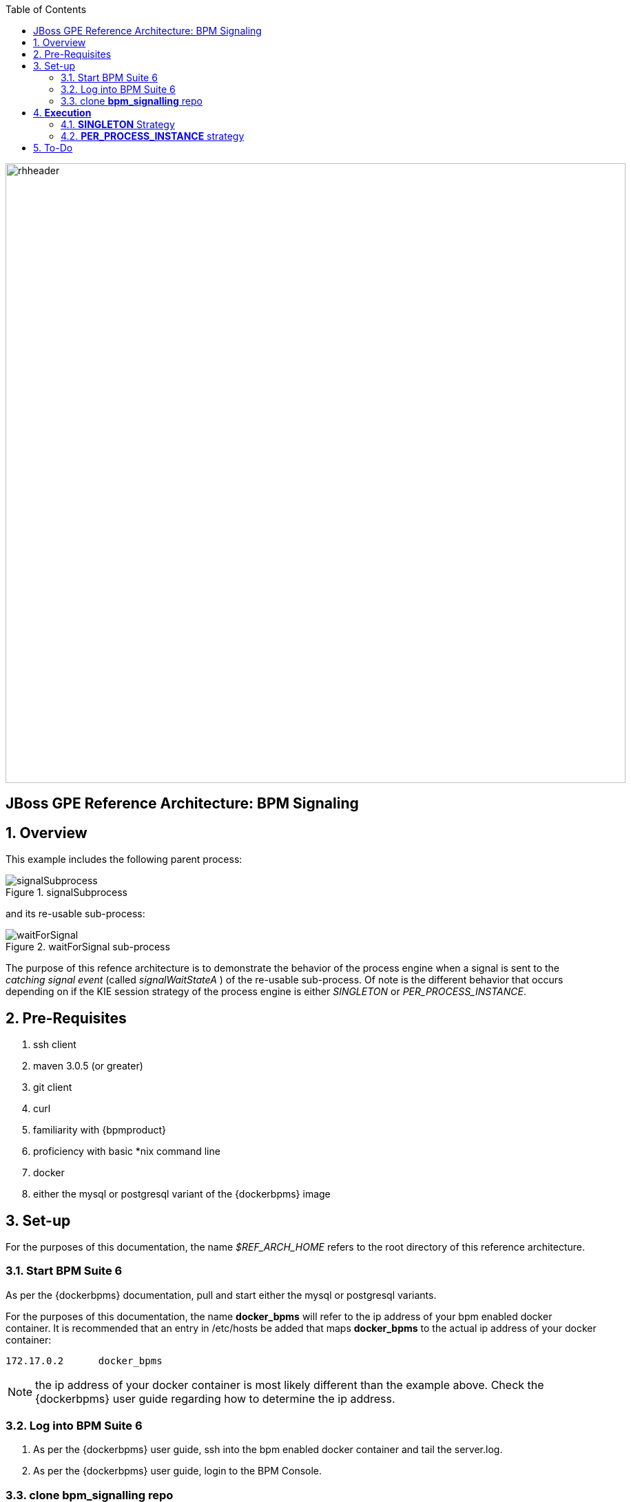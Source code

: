 :data-uri:
:toc2:

image::images/rhheader.png[width=900]

:numbered!:
[abstract]
== JBoss GPE Reference Architecture:  BPM Signaling

:numbered:

== Overview

This example includes the following parent process:

.signalSubprocess
image::images/signalSubprocess.png[]

and its re-usable sub-process:

.waitForSignal sub-process
image::images/waitForSignal.png[]


The purpose of this refence architecture is to demonstrate the behavior of the process engine when a signal is sent to the _catching signal event_ (called _signalWaitStateA_ ) of the re-usable sub-process.
Of note is the different behavior that occurs depending on if the KIE session strategy of the process engine is either _SINGLETON_ or _PER_PROCESS_INSTANCE_.

== Pre-Requisites

. ssh client
. maven 3.0.5 (or greater)
. git client
. curl
. familiarity with {bpmproduct}
. proficiency with basic *nix command line
. docker
. either the mysql or postgresql variant of the {dockerbpms} image

== Set-up
For the purposes of this documentation, the name _$REF_ARCH_HOME_ refers to the root directory of this reference architecture.

=== Start BPM Suite 6
As per the {dockerbpms} documentation, pull and start either the mysql or postgresql variants.

For the purposes of this documentation, the name *docker_bpms* will refer to the ip address of your bpm enabled docker container.
It is recommended that an entry in /etc/hosts be added that maps *docker_bpms* to the actual ip address of your docker container:

-----
172.17.0.2      docker_bpms
-----

NOTE:  the ip address of your docker container is most likely different than the example above.
Check the {dockerbpms} user guide regarding how to determine the ip address.

=== Log into BPM Suite 6

. As per the {dockerbpms} user guide, ssh into the bpm enabled docker container and tail the server.log.
. As per the {dockerbpms} user guide, login to the BPM Console.

=== clone *bpm_signalling* repo
This reference architecture includes a _KIE project_ called _processTier_ that includes various BPM signaling use cases.
This section of the documentation provides guidance on cloning of this reference architecture in BPM Suite 6.

. Create an organization unit
.. In the BPM Console, navigate to:  Authoring -> Administration -> Organizational Units -> Manage Organizational Units
.. Click the _Add_ button and enter in your organizational unit name
+
Any name will do.  We in Red Hat's Global Partner Enablement team typically use an organization name of:  _gpe_.
. clone this git repository as follows:
.. In the BPM Console, naviate to:  Authoring -> Administration -> Repositories -> Clone Repositories
.. Enter in values as per below:
+
image::images/clone.png[]
+
In particular, repository values should be as follows:

... *Repository Name* :   bpmsignalling
... *Organizational Unit* :   replace with your organization name
... *Git URL* :  https://github.com/jboss-gpe-ref-archs/bpm_signalling


== *Execution* 
Included in the _bpmsignalling_ repository is a KIE project called:  _processTier_.
The _processTier_ KIE project includes two process definitions called:  _signalSubprocess_ and _waitForSignal_.
Process instances of these BPMN2 definitions will be instantiated.
Subsequently, this reference architecture will demonstrate the behavior of the process engine when configured using the following KIE session strategies and then signalled by a remote client:

. SINGLETON
. PER_PROCESS_INSTANCE

=== *SINGLETON* Strategy
The first scenario will involve using the default KIE session strategy:  SINGLETON.
A singleton KIE session produces a single-threaded process engine that remains alive for the life of the BPM Execution Server and handles all requests for every process instance.
This strategy is appropriate for BPM use-cases with relatively low load.

==== SINGLETON: Deploy *processTier* KIE project
Execute the following to create a deployment unit whose process engine utilizes a SINGLETON KIE session strategy.

. In the BPM Console,navigate to:  Authoring -> Tools -> Process Explorer
. Click the _Build and Deploy_ button.



==== SINGLETON: start processes 

In a terminal window in your local environment, execute the following command to instantiate an instance of the _signalsubprocess_ process definition and its sub-process:

------
curl -vv -u jboss:brms -X POST http://docker_bpms:8080/business-central/rest/runtime/com.redhat.gpe.refarch.bpm_signalling:processTier:1.0/process/processTier.signalsubprocess/start
------

The BPM Suite 6 server.log should now include statements similar to the following:

-----
INFO  [StartWaitState] executeWorkItem() pInstance = WorkflowProcessInstance144 [processId=processTier.waitForSignal,state=1]
INFO  [StartWaitState] executeWorkItem() ksessionId = 66 : pInstanceId = 144 : workItemId = 146 : p1 = 0
-----

Two different process instances have been created as depicted in the _jbpm_ database:

-----
jbpm=# select instanceid, processid from processinstanceinfo;
 instanceid |          processid           
------------+------------------------------
        145 | processTier.signalsubprocess
        146 | processTier.waitForSignal
(2 rows)
-----

These process instances are now in a wait-state.

==== SINGLETON: signal process engine
This section of the reference architecture involves signalling the process engine. 
The process engine and its SINGLETON KIE session are knowledgeable of all process instances for a deployment unit.
Therefore, a signal to the this KIE session will be caught by all known process instances with a _capturing intermediary signal event_ of the same name as the signal.

The following command sends a signal of name _signalWaitStateA_ to the KIE session of the deployment unit.

------
curl -vv -u jboss:brms -X POST http://docker_bpms:8080/business-central/rest/runtime/com.redhat.gpe.refarch.bpm_signalling:processTier:1.0/signal?signal=signalWaitStateA
------

The BPM Suite 6 server.log should now include statements similar to the following:

-----
INFO  [stdout] waitForSignal.print() ... completing subprocess
[StartWaitState] abortWorkItem() ksessionId = 66 : pInstanceId = 146 : workItemId = 147
[stdout] signalSubprocess() completing ...
-----

Inspect the _jbpm_ database and notice that records for the previous two process instances no longer exist.
The two process instanced have completed due to the _waitForSignal_ subprocess having been signaled.

If interested, repeat this entire scenario using the SINGLETON kie session with one change: 
after having instantiated the process instances, bounce the Execution Server of BPM Suite 6 (ie:  kill and restart the java process).
Afterwards, signal the process engine as was done previously.
Do you observe the same results ?

*Answer:*  yes, the behavior of the process engine after having been bounced is the same.

=== *PER_PROCESS_INSTANCE* strategy
The second scenario will involve using a KIE session strategy of:  PER_PROCESS_INSTANCE.
This strategy dedicates a KIE session to the life of a process instance.
This strategy allows for simulataneous execution of concurrent requests to different BPMN2 instances.
Subsequently, this strategy is the ideal choice for many BPM use cases involving long-running processes.

==== PER_PROCESS_INSTANCE: Deploy *processTier* KIE project

In the previous example (using SINGLETON kie strategy), the KIE project was manually built and deployed via the BPM Console.
Subsequently, the project does not need be re-built .... only re-deployed specifying the different KIE session strategy.

The following command undeploy the previous deployment unit, query the execution server to ensure the asnyc undeploy job succeeded and redeploy using a PER_PROCESS INSTANCE strategy:

-----
curl -v -u jboss:brms -X POST http://docker_bpms:8080/business-central/rest/deployment/com.redhat.gpe.refarch.bpm_signalling:processTier:1.0/undeploy
curl -vv -u jboss:brms -X GET http://docker_bpms:8080/business-central/rest/deployment/
curl -v -u jboss:brms -X POST http://docker_bpms:8080/business-central/rest/deployment/com.redhat.gpe.refarch.bpm_signalling:processTier:1.0/deploy?strategy=PER_PROCESS_INSTANCE
-----

==== PER_PROCESS_INSTANCE: start processes 

In a terminal window in your local environment, execute the following command to instantiate an instance of the _signalsubprocess_ process definition and its sub-process:

------
curl -vv -u jboss:brms -X POST http://docker_bpms:8080/business-central/rest/runtime/com.redhat.gpe.refarch.bpm_signalling:processTier:1.0/withvars/process/processTier.signalsubprocess/start
------

Notice the subtle difference betwen this RESTful invocation and the similar RESTful invocation used previously to start a process instance when the KIE session strategy was SINGLETON.
Specifically, notice that the RESTful resource specified now includes _withvars_ in the URI path.
The reason the RESTful resource URI specifies _withvars_ is because the response payload back to the client includes the pInstanceId of the parent process that was instantied and is currently in a wait-state.

Inspect the payload response for the process instance id:

-----
<?xml version="1.0" encoding="UTF-8" standalone="yes"?><process-instance-with-vars><status>SUCCESS</status><url>http://docker_bpms:8080/business-central/rest/runtime/com.redhat.gpe.refarch.bpm_signalling:processTier:1.0/withvars/process/processTier.signalsubprocess/start</url><variables/><processInstance><process-id>processTier.signalsubprocess</process-id><id>180</id><state>1</state></processInstance></process-instance-with-vars>
-----

In the above payload response, the pInstanceId is:  180.
This pInstanceId of the parent process will be needed later in this exercise.

In addition, the BPM Suite 6 server.log should now include statements similar to the following:

-----
INFO  [StartWaitState] executeWorkItem() pInstance = WorkflowProcessInstance144 [processId=processTier.waitForSignal,state=1]
INFO  [StartWaitState] executeWorkItem() ksessionId = 66 : pInstanceId = 144 : workItemId = 146 : p1 = 0
-----

Two different process instances have been created as depicted in the _jbpm_ database:

-----
jbpm=# select instanceid, processid from processinstanceinfo;
 instanceid |          processid           
------------+------------------------------
        145 | processTier.signalsubprocess
        146 | processTier.waitForSignal
(2 rows)
-----

These process instances are now in a wait-state.

==== PER_PROCESS_INSTANCE: signal pInstance

In the previous example, the process engine and its SINGLETON KIE session were signalled via a curl command that invokes the BPM execution server.
Because, the SINGLETON KIE session manages all process engines, the signal was captured by the _catching signal event_ of the _waitForSignal_ sub-process.


Repeat execution of the same curl command used previously to signal the process engine.
What is observed when the process engine's KIE strategy is set to PER_PROCESS_INSTANCE ?
The expected result is that nothing happens.
The _waitForSignal_ sub-process currently in a wait-state is not signalled.

When a PER_PROCESS_INSTANCE KIE session strategy is specified, the command used to signal needs to be explicit about the pInstanceId it intends to signal.
Consequently, the next step is to determine the pInstanceId of the sub-process using the pInstanceId of the parent process:

. Log into the _jbpm_ database
. execute the following query
.. NOTE:  replace the value of _parentprocessinstanceid_ with the actual value of the parent instance id returned in the response payload when the process was started.

+
-----
jbpm=# select processinstanceid from processinstancelog where processid='processTier.waitForSignal' and parentprocessinstanceid=180;
 processinstanceid 
-------------------
                181
-----

Now that the pInstanceId of the subprocess is known, that specific sub-process can be signalled as follows:

-----
curl -vv -u jboss:brms -X POST http://docker_bpms:8080/business-central/rest/runtime/com.redhat.gpe.refarch.bpm_signalling:processTier:1.0/process/instance/181/signal?signal=signalWaitStateA
-----

The BPM Suite 6 server.log should now include statements similar to the following:

-----
INFO  [stdout] waitForSignal.print() ... completing subprocess
[StartWaitState] abortWorkItem() ksessionId = 69 : pInstanceId = 181 : workItemId = 181
[stdout] signalSubprocess() completing ...
-----

Inspect the _jbpm_ database and notice that records for the previous two process instances no longer exist.
The two process instanced have completed due to the _waitForSignal_ subprocess having been signaled.


== To-Do
